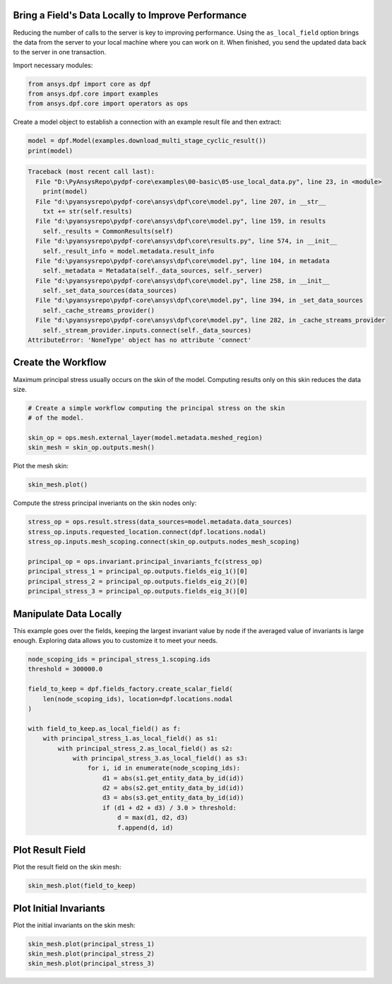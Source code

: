 
.. DO NOT EDIT.
.. THIS FILE WAS AUTOMATICALLY GENERATED BY SPHINX-GALLERY.
.. TO MAKE CHANGES, EDIT THE SOURCE PYTHON FILE:
.. "examples\00-basic\05-use_local_data.py"
.. LINE NUMBERS ARE GIVEN BELOW.

.. only:: html

    .. note::
        :class: sphx-glr-download-link-note

        Click :ref:`here <sphx_glr_download_examples_00-basic_05-use_local_data.py>`
        to download the full example code

.. rst-class:: sphx-glr-example-title

.. _sphx_glr_examples_00-basic_05-use_local_data.py:


.. _ref_use_local_data_example:

Bring a Field's Data Locally to Improve Performance
~~~~~~~~~~~~~~~~~~~~~~~~~~~~~~~~~~~~~~~~~~~~~~~~~~~
Reducing the number of calls to the server is key to improving
performance. Using the ``as_local_field`` option brings the data
from the server to your local machine where you can work on it.
When finished, you send the updated data back to the server
in one transaction.

Import necessary modules:

.. GENERATED FROM PYTHON SOURCE LINES 14-19

.. code-block:: default


    from ansys.dpf import core as dpf
    from ansys.dpf.core import examples
    from ansys.dpf.core import operators as ops








.. GENERATED FROM PYTHON SOURCE LINES 20-22

Create a model object to establish a connection with an
example result file and then extract:

.. GENERATED FROM PYTHON SOURCE LINES 22-25

.. code-block:: default

    model = dpf.Model(examples.download_multi_stage_cyclic_result())
    print(model)



.. rst-class:: sphx-glr-script-out

.. code-block:: pytb

    Traceback (most recent call last):
      File "D:\PyAnsysRepo\pydpf-core\examples\00-basic\05-use_local_data.py", line 23, in <module>
        print(model)
      File "d:\pyansysrepo\pydpf-core\ansys\dpf\core\model.py", line 207, in __str__
        txt += str(self.results)
      File "d:\pyansysrepo\pydpf-core\ansys\dpf\core\model.py", line 159, in results
        self._results = CommonResults(self)
      File "d:\pyansysrepo\pydpf-core\ansys\dpf\core\results.py", line 574, in __init__
        self._result_info = model.metadata.result_info
      File "d:\pyansysrepo\pydpf-core\ansys\dpf\core\model.py", line 104, in metadata
        self._metadata = Metadata(self._data_sources, self._server)
      File "d:\pyansysrepo\pydpf-core\ansys\dpf\core\model.py", line 258, in __init__
        self._set_data_sources(data_sources)
      File "d:\pyansysrepo\pydpf-core\ansys\dpf\core\model.py", line 394, in _set_data_sources
        self._cache_streams_provider()
      File "d:\pyansysrepo\pydpf-core\ansys\dpf\core\model.py", line 282, in _cache_streams_provider
        self._stream_provider.inputs.connect(self._data_sources)
    AttributeError: 'NoneType' object has no attribute 'connect'




.. GENERATED FROM PYTHON SOURCE LINES 26-30

Create the Workflow
~~~~~~~~~~~~~~~~~~~~
Maximum principal stress usually occurs on the skin of the
model. Computing results only on this skin reduces the data size.

.. GENERATED FROM PYTHON SOURCE LINES 30-37

.. code-block:: default


    # Create a simple workflow computing the principal stress on the skin
    # of the model.

    skin_op = ops.mesh.external_layer(model.metadata.meshed_region)
    skin_mesh = skin_op.outputs.mesh()


.. GENERATED FROM PYTHON SOURCE LINES 38-39

Plot the mesh skin:

.. GENERATED FROM PYTHON SOURCE LINES 39-41

.. code-block:: default

    skin_mesh.plot()


.. GENERATED FROM PYTHON SOURCE LINES 42-43

Compute the stress principal inveriants on the skin nodes only:

.. GENERATED FROM PYTHON SOURCE LINES 43-52

.. code-block:: default

    stress_op = ops.result.stress(data_sources=model.metadata.data_sources)
    stress_op.inputs.requested_location.connect(dpf.locations.nodal)
    stress_op.inputs.mesh_scoping.connect(skin_op.outputs.nodes_mesh_scoping)

    principal_op = ops.invariant.principal_invariants_fc(stress_op)
    principal_stress_1 = principal_op.outputs.fields_eig_1()[0]
    principal_stress_2 = principal_op.outputs.fields_eig_2()[0]
    principal_stress_3 = principal_op.outputs.fields_eig_3()[0]


.. GENERATED FROM PYTHON SOURCE LINES 53-55

Manipulate Data Locally
~~~~~~~~~~~~~~~~~~~~~~~

.. GENERATED FROM PYTHON SOURCE LINES 58-61

This example goes over the fields, keeping the largest invariant value
by node if the averaged value of invariants is large enough.
Exploring data allows you to customize it to meet your needs.

.. GENERATED FROM PYTHON SOURCE LINES 61-81

.. code-block:: default


    node_scoping_ids = principal_stress_1.scoping.ids
    threshold = 300000.0

    field_to_keep = dpf.fields_factory.create_scalar_field(
        len(node_scoping_ids), location=dpf.locations.nodal
    )

    with field_to_keep.as_local_field() as f:
        with principal_stress_1.as_local_field() as s1:
            with principal_stress_2.as_local_field() as s2:
                with principal_stress_3.as_local_field() as s3:
                    for i, id in enumerate(node_scoping_ids):
                        d1 = abs(s1.get_entity_data_by_id(id))
                        d2 = abs(s2.get_entity_data_by_id(id))
                        d3 = abs(s3.get_entity_data_by_id(id))
                        if (d1 + d2 + d3) / 3.0 > threshold:
                            d = max(d1, d2, d3)
                            f.append(d, id)


.. GENERATED FROM PYTHON SOURCE LINES 82-84

Plot Result Field
~~~~~~~~~~~~~~~~~

.. GENERATED FROM PYTHON SOURCE LINES 87-88

Plot the result field on the skin mesh:

.. GENERATED FROM PYTHON SOURCE LINES 88-90

.. code-block:: default

    skin_mesh.plot(field_to_keep)


.. GENERATED FROM PYTHON SOURCE LINES 91-93

Plot Initial Invariants
~~~~~~~~~~~~~~~~~~~~~~~

.. GENERATED FROM PYTHON SOURCE LINES 96-97

Plot the initial invariants on the skin mesh:

.. GENERATED FROM PYTHON SOURCE LINES 97-101

.. code-block:: default


    skin_mesh.plot(principal_stress_1)
    skin_mesh.plot(principal_stress_2)
    skin_mesh.plot(principal_stress_3)


.. rst-class:: sphx-glr-timing

   **Total running time of the script:** ( 0 minutes  0.000 seconds)


.. _sphx_glr_download_examples_00-basic_05-use_local_data.py:


.. only :: html

 .. container:: sphx-glr-footer
    :class: sphx-glr-footer-example



  .. container:: sphx-glr-download sphx-glr-download-python

     :download:`Download Python source code: 05-use_local_data.py <05-use_local_data.py>`



  .. container:: sphx-glr-download sphx-glr-download-jupyter

     :download:`Download Jupyter notebook: 05-use_local_data.ipynb <05-use_local_data.ipynb>`


.. only:: html

 .. rst-class:: sphx-glr-signature

    `Gallery generated by Sphinx-Gallery <https://sphinx-gallery.github.io>`_
